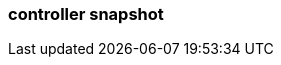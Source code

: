 === controller snapshot
:term-name: controller snapshot
:hover-text: Snapshot of the current cluster metadata state saved to disk, so broker startup is fast. 